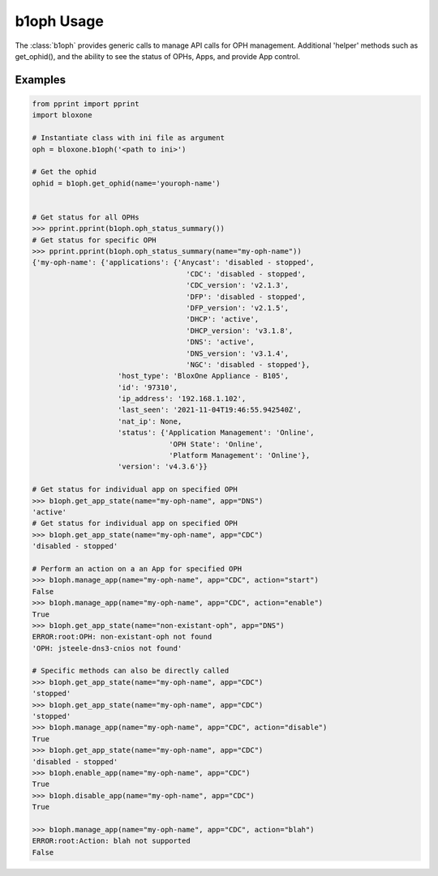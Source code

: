 ===========
b1oph Usage
===========

The :class:`b1oph` provides generic calls to manage API calls for OPH 
management. Additional 'helper' methods such as get_ophid(), and the 
ability to see the status of OPHs, Apps, and provide App control.

.. todo::
    Rename OPH

Examples
--------


.. todo::
    These are simple examples to show you usage of the class. More comprehensive
    documentation is on the todo.
    

.. code-block:: python

    from pprint import pprint
    import bloxone

    # Instantiate class with ini file as argument
    oph = bloxone.b1oph('<path to ini>')

    # Get the ophid 
    ophid = b1oph.get_ophid(name='youroph-name')


    # Get status for all OPHs
    >>> pprint.pprint(b1oph.oph_status_summary())
    # Get status for specific OPH
    >>> pprint.pprint(b1oph.oph_status_summary(name="my-oph-name"))
    {'my-oph-name': {'applications': {'Anycast': 'disabled - stopped',
                                        'CDC': 'disabled - stopped',
                                        'CDC_version': 'v2.1.3',
                                        'DFP': 'disabled - stopped',
                                        'DFP_version': 'v2.1.5',
                                        'DHCP': 'active',
                                        'DHCP_version': 'v3.1.8',
                                        'DNS': 'active',
                                        'DNS_version': 'v3.1.4',
                                        'NGC': 'disabled - stopped'},
                        'host_type': 'BloxOne Appliance - B105',
                        'id': '97310',
                        'ip_address': '192.168.1.102',
                        'last_seen': '2021-11-04T19:46:55.942540Z',
                        'nat_ip': None,
                        'status': {'Application Management': 'Online',
                                    'OPH State': 'Online',
                                    'Platform Management': 'Online'},
                        'version': 'v4.3.6'}}

    # Get status for individual app on specified OPH
    >>> b1oph.get_app_state(name="my-oph-name", app="DNS")
    'active'
    # Get status for individual app on specified OPH
    >>> b1oph.get_app_state(name="my-oph-name", app="CDC")
    'disabled - stopped'

    # Perform an action on a an App for specified OPH
    >>> b1oph.manage_app(name="my-oph-name", app="CDC", action="start")
    False
    >>> b1oph.manage_app(name="my-oph-name", app="CDC", action="enable")
    True
    >>> b1oph.get_app_state(name="non-existant-oph", app="DNS")
    ERROR:root:OPH: non-existant-oph not found
    'OPH: jsteele-dns3-cnios not found'

    # Specific methods can also be directly called
    >>> b1oph.get_app_state(name="my-oph-name", app="CDC")
    'stopped'
    >>> b1oph.get_app_state(name="my-oph-name", app="CDC")
    'stopped'
    >>> b1oph.manage_app(name="my-oph-name", app="CDC", action="disable")
    True
    >>> b1oph.get_app_state(name="my-oph-name", app="CDC")
    'disabled - stopped'
    >>> b1oph.enable_app(name="my-oph-name", app="CDC")
    True
    >>> b1oph.disable_app(name="my-oph-name", app="CDC")
    True
    
    >>> b1oph.manage_app(name="my-oph-name", app="CDC", action="blah")
    ERROR:root:Action: blah not supported
    False